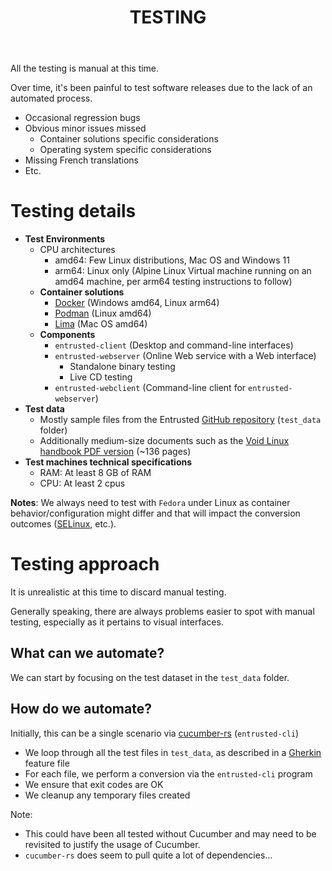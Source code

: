 #+TITLE: TESTING

All the testing is manual at this time.

Over time, it's been painful to test software releases due to the lack of an automated process.
- Occasional regression bugs
- Obvious minor issues missed
  - Container solutions specific considerations
  - Operating system specific considerations    
- Missing French translations
- Etc.  

* Testing details

- *Test Environments*
  - CPU architectures
    - amd64: Few Linux distributions, Mac OS and Windows 11
    - arm64: Linux only (Alpine Linux Virtual machine running on an amd64 machine, per arm64 testing instructions to follow)
  - *Container solutions*
    - [[https://www.docker.com/][Docker]] (Windows amd64, Linux arm64)
    - [[https://podman.io/][Podman]] (Linux amd64)
    - [[https://github.com/lima-vm/lima][Lima]] (Mac OS amd64)
  - *Components*
    - =entrusted-client= (Desktop and command-line interfaces)
    - =entrusted-webserver= (Online Web service with a Web interface)
      - Standalone binary testing
      - Live CD testing
    - =entrusted-webclient= (Command-line client for =entrusted-webserver=)
- *Test data*
  - Mostly sample files from the Entrusted [[https://github.com/rimerosolutions/entrusted][GitHub repository]] (=test_data= folder)
  - Additionally medium-size documents such as the [[https://github.com/void-linux/void-docs/files/4985723/handbook.pdf][Void Linux handbook PDF version]] (~136 pages)
- *Test machines technical specifications*
  - RAM: At least 8 GB of RAM
  - CPU: At least 2 cpus

*Notes*: We always need to test with =Fedora= under Linux as container behavior/configuration might differ and that will impact the conversion outcomes ([[https://www.redhat.com/en/topics/linux/what-is-selinux][SELinux]], etc.).

* Testing approach

It is unrealistic at this time to discard manual testing.

Generally speaking, there are always problems easier to spot with manual testing, especially as it pertains to visual interfaces.

** What can we automate?

We can start by focusing on the test dataset in the =test_data= folder.

** How do we automate?

Initially, this can be a single scenario via [[https://github.com/cucumber-rs/cucumber][cucumber-rs]] (=entrusted-cli=)
- We loop through all the test files in =test_data=, as described in a [[https://cucumber.io/docs/gherkin/reference][Gherkin]] feature file
- For each file, we perform a conversion via the =entrusted-cli= program
- We ensure that exit codes are OK
- We cleanup any temporary files created

Note:
- This could have been all tested without Cucumber and may need to be revisited to justify the usage of Cucumber.
- =cucumber-rs= does seem to pull quite a lot of dependencies...

